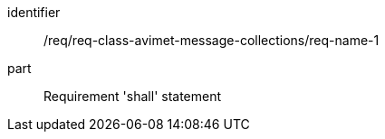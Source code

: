 [[req_class_avimet-message-collections_name_1]]

[requirement]
====
[%metadata]
identifier:: /req/req-class-avimet-message-collections/req-name-1
part:: Requirement 'shall' statement
====